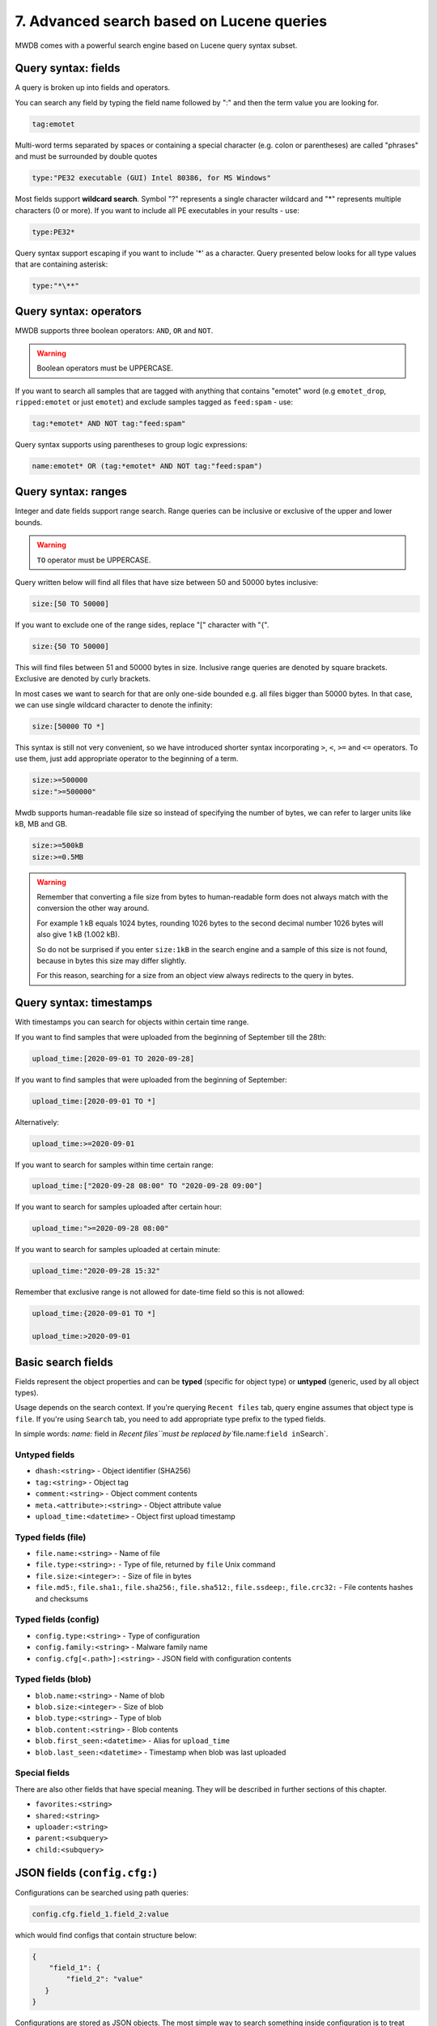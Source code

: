 7. Advanced search based on Lucene queries
==========================================

MWDB comes with a powerful search engine based on Lucene query syntax subset.

Query syntax: fields
--------------------

A query is broken up into fields and operators.

You can search any field by typing the field name followed by ":" and then the term value you are looking for.

.. code-block::

   tag:emotet

Multi-word terms separated by spaces or containing a special character (e.g. colon or parentheses) are called "phrases" and must be surrounded by double quotes

.. code-block::

   type:"PE32 executable (GUI) Intel 80386, for MS Windows"

Most fields support **wildcard search**. Symbol "?" represents a single character wildcard and "*" represents multiple characters (0 or more). If you want to include all PE executables in your results - use:

.. code-block::

   type:PE32*

Query syntax support escaping if you want to include '*' as a character. Query presented below looks for all type values that are containing asterisk:

.. code-block::

   type:"*\**"

Query syntax: operators
-----------------------

MWDB supports three boolean operators: ``AND``\ , ``OR`` and ``NOT``.

.. warning::
   
   Boolean operators must be UPPERCASE.


If you want to search all samples that are tagged with anything that contains "emotet" word (e.g ``emotet_drop``\ , ``ripped:emotet`` or just ``emotet``\ ) and exclude samples tagged as ``feed:spam`` - use:

.. code-block::

   tag:*emotet* AND NOT tag:"feed:spam"

Query syntax supports using parentheses to group logic expressions:

.. code-block::

   name:emotet* OR (tag:*emotet* AND NOT tag:"feed:spam")

Query syntax: ranges
--------------------

Integer and date fields support range search. Range queries can be inclusive or exclusive of the upper and lower bounds.

.. warning::

   ``TO`` operator must be UPPERCASE.


Query written below will find all files that have size between 50 and 50000 bytes inclusive:

.. code-block::

   size:[50 TO 50000]

If you want to exclude one of the range sides, replace "[" character with "{".

.. code-block::

   size:{50 TO 50000]

This will find files between 51 and 50000 bytes in size. Inclusive range queries are denoted by square brackets. Exclusive are denoted by curly brackets.

In most cases we want to search for that are only one-side bounded e.g. all files bigger than 50000 bytes. In that case, we can use single wildcard character to denote the infinity:

.. code-block::

   size:[50000 TO *]

This syntax is still not very convenient, so we have introduced shorter syntax incorporating ``>``\ , ``<``\ , ``>=`` and ``<=`` operators. To use them, just add appropriate operator to the beginning of a term.

.. code-block::

   size:>=500000
   size:">=500000"

Mwdb supports human-readable file size so instead of specifying the number of bytes, we can refer to larger units like kB, MB and GB.

.. code-block::

   size:>=500kB
   size:>=0.5MB

.. warning::

   Remember that converting a file size from bytes to human-readable form does not always match with the conversion the other way around.

   For example 1 kB equals 1024 bytes, rounding 1026 bytes to the second decimal number 1026 bytes will also give 1 kB (1.002 kB).

   So do not be surprised if you enter ``size:1kB`` in the search engine and a sample of this size is not found, because in bytes this size may differ slightly.

   For this reason, searching for a size from an object view always redirects to the query in bytes.

Query syntax: timestamps
------------------------

With timestamps you can search for objects within certain time range.

If you want to find samples that were uploaded from the beginning of September till the 28th:

.. code-block::

   upload_time:[2020-09-01 TO 2020-09-28]

If you want to find samples that were uploaded from the beginning of September:

.. code-block::

   upload_time:[2020-09-01 TO *]

Alternatively:

.. code-block::

   upload_time:>=2020-09-01

If you want to search for samples within time certain range:

.. code-block::

   upload_time:["2020-09-28 08:00" TO "2020-09-28 09:00"]

If you want to search for samples uploaded after certain hour:

.. code-block::

   upload_time:">=2020-09-28 08:00"

If you want to search for samples uploaded at certain minute:

.. code-block::

   upload_time:"2020-09-28 15:32"

Remember that exclusive range is not allowed for date-time field so this is not allowed:

.. code-block::

   upload_time:{2020-09-01 TO *]

   upload_time:>2020-09-01

Basic search fields
-------------------

Fields represent the object properties and can be **typed** (specific for object type) or **untyped** (generic, used by all object types).

Usage depends on the search context. If you're querying ``Recent files`` tab, query engine assumes that object type is ``file``. If you're using ``Search`` tab, you need to add appropriate type prefix to the typed fields.

In simple words: `name:` field in `Recent files\ ``must be replaced by``\ file.name:\ ``field in``\ Search`.

Untyped fields
^^^^^^^^^^^^^^


* ``dhash:<string>`` - Object identifier (SHA256)
* ``tag:<string>`` - Object tag
* ``comment:<string>`` - Object comment contents
* ``meta.<attribute>:<string>`` - Object attribute value
* ``upload_time:<datetime>`` - Object first upload timestamp

Typed fields (file)
^^^^^^^^^^^^^^^^^^^


* ``file.name:<string>`` - Name of file
* ``file.type:<string>:`` - Type of file, returned by ``file`` Unix command
* ``file.size:<integer>:`` - Size of file in bytes
* ``file.md5:``\ , ``file.sha1:``\ , ``file.sha256:``\ , ``file.sha512:``\ , ``file.ssdeep:``\ , ``file.crc32:`` - File contents hashes and checksums

Typed fields (config)
^^^^^^^^^^^^^^^^^^^^^


* ``config.type:<string>`` - Type of configuration
* ``config.family:<string>`` - Malware family name
* ``config.cfg[<.path>]:<string>`` - JSON field with configuration contents

Typed fields (blob)
^^^^^^^^^^^^^^^^^^^


* ``blob.name:<string>`` - Name of blob
* ``blob.size:<integer>`` - Size of blob
* ``blob.type:<string>`` - Type of blob
* ``blob.content:<string>`` - Blob contents
* ``blob.first_seen:<datetime>`` - Alias for ``upload_time``
* ``blob.last_seen:<datetime>`` - Timestamp when blob was last uploaded

Special fields
^^^^^^^^^^^^^^

There are also other fields that have special meaning. They will be described in further sections of this chapter.


* ``favorites:<string>``
* ``shared:<string>``
* ``uploader:<string>``
* ``parent:<subquery>``
* ``child:<subquery>``

JSON fields (\ ``config.cfg:``\ )
---------------------------------

Configurations can be searched using path queries:

.. code-block::

   config.cfg.field_1.field_2:value

which would find configs that contain structure below:

.. code-block:: json

   {
       "field_1": {
           "field_2": "value"
      }
   }

Configurations are stored as JSON objects. The most simple way to search something inside configuration is to treat them as simple text fields and use wildcards.

Assuming we are in ``Recent configs`` tab:

.. code-block::

   cfg:*google.com*

If we want to be more specific and look for ``google.com`` only inside "urls" key, we can add a field name to ``cfg`` field using dot:

.. code-block::

   cfg.urls:*google.com*

If you want to search for elements contained in an array, simply use * at the end of the field where it is nested.

For example, let's use the following configuration.

.. code-block:: json

   {
       "field": {
           "array": [1, 2, 3]
      }
   }

In this case, to find the object, we can use array search to check if the nested array contains a specific value:

.. code-block::

   cfg.field.array*:1

Searching in this way applies to both numbers and strings contained in the array.

If you search by more than one value contained in an array, just type:

.. code-block::

   cfg.field.array*:"*1, 2*"

Favorites field (\ ``favorites:``\ )
------------------------------------------------------------

Typing the field ``favorites:`` you can search for your objects marked as favorite in object view.

.. code-block::

   favorites:<user login>

The above query returns the favorite objects of specific user.

.. warning::

    Remember that you can only search for your own favorites objects.

    Only system administrator with "manage_users" capabilities can search for other users favorites.


Group access queries (\ ``shared:`` and ``uploader:``\ )
------------------------------------------------------------

Search engine supports ``shared:`` and ``uploader:`` special fields that are useful for filtering out specific user or group uploads.


* ``shared:`` checks if object is explicitly shared with specific group or user
* ``uploader:`` checks if object was uploaded by specified user or any user from specified group

If you want to exclude objects shared with everyone (\ ``public`` group):

.. code-block::

   NOT shared:public

If you want to include only objects that are uploaded by yourself:

.. code-block::

   uploader:<your login>

If you want to see objects that are uploaded by somebody from your group excluding your own uploads:

.. code-block::

   uploader:<group name> AND NOT uploader:<your login>

Keep in mind that you can query only for objects uploaded by you or members of your own groups (excluding members of the ``public`` group). This limitation doesn't apply to administrators (``manage_users`` capability).

Read more about MWDB sharing model and capabilities in chapter :ref:`9. Sharing objects with other collaborators`.

Parent/child subqueries
-----------------------

MWDB allows to use parent/child subqueries.

If you want to search for samples that have ripped configuration for Emotet family as their child, go to ``Samples`` and type:

.. code-block::

   child:(config.family:emotet)

If you want to search for configs that have a sample as their parent with file size greater than 1000, go to ``Configs`` and type:

.. code-block::

   parent:(file.size:>1000)

Nested searches can be performed as well. If you want to find object which is parent of object tagged as ``emotet`` and grandparent of config object for Emotet family:

.. code-block::

   child:(tag:emotet AND child:(config.family:emotet))

Quick queries
-------------


.. image:: ../_static/xAYg8wA.png
   :target: ../_static/xAYg8wA.png
   :alt: 


Quick queries can be found just under the search field.

You can use quick query by clicking on one of the badges. First four queries are built-in:


* ``Only uploaded by me`` is ``uploader:<my login>`` query that can be used to filter only samples uploaded by ourselves
* ``Exclude public`` is ``NOT shared:public`` and filters out public objects
* ``Exclude feed:*`` is ``NOT tag:"feed:*"`` and excludes all the external feeds
* ``Only ripped:*`` is ``tag:"ripped:*"`` and includes only original samples recognized as malware and with successfully ripped configuration.

You can also add your own quick query by first typing the query in search field and then clicking on ``Add +``


.. image:: ../_static/2xw96CQ.gif
   :target: ../_static/2xw96CQ.gif
   :alt: 


Afterwards, you can see your newly added query as another black-coloured badge. You can click it any time and even the most complex query will be performed!


.. image:: ../_static/7dXJkSH.png
   :target: ../_static/7dXJkSH.png
   :alt: 

